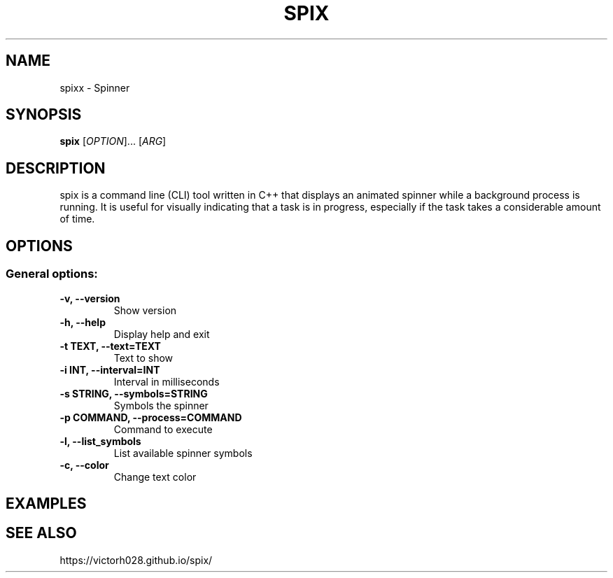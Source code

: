 .TH SPIX 1 "Dec 2024" "" "General Commands Manual"
.nh
.ad l
.
.SH NAME
spixx \- Spinner
.
.SH SYNOPSIS
.B spix
.RI [ OPTION ]...
.RI [ ARG ]
.
.SH DESCRIPTION
spix is a command line (CLI) tool written in C++ that displays an animated spinner while a background process is running. It is useful for visually indicating that a task is in progress, especially if the task takes a considerable amount of time.
.
.SH OPTIONS
.
.SS General options:
.TP
.B -v, --version
Show version 
.TP
.B -h, --help
Display help and exit
.TP
.B -t TEXT, --text=TEXT
Text to show
.TP
.B -i INT, --interval=INT
Interval in milliseconds
.TP
.B -s STRING, --symbols=STRING
Symbols the spinner
.TP
.B -p COMMAND, --process=COMMAND
Command to execute
.TP
.B -l, --list_symbols
List available spinner symbols
.TP
.B -c, --color
Change text color

.SH EXAMPLES 

.SH SEE ALSO
https://victorh028.github.io/spix/ 

